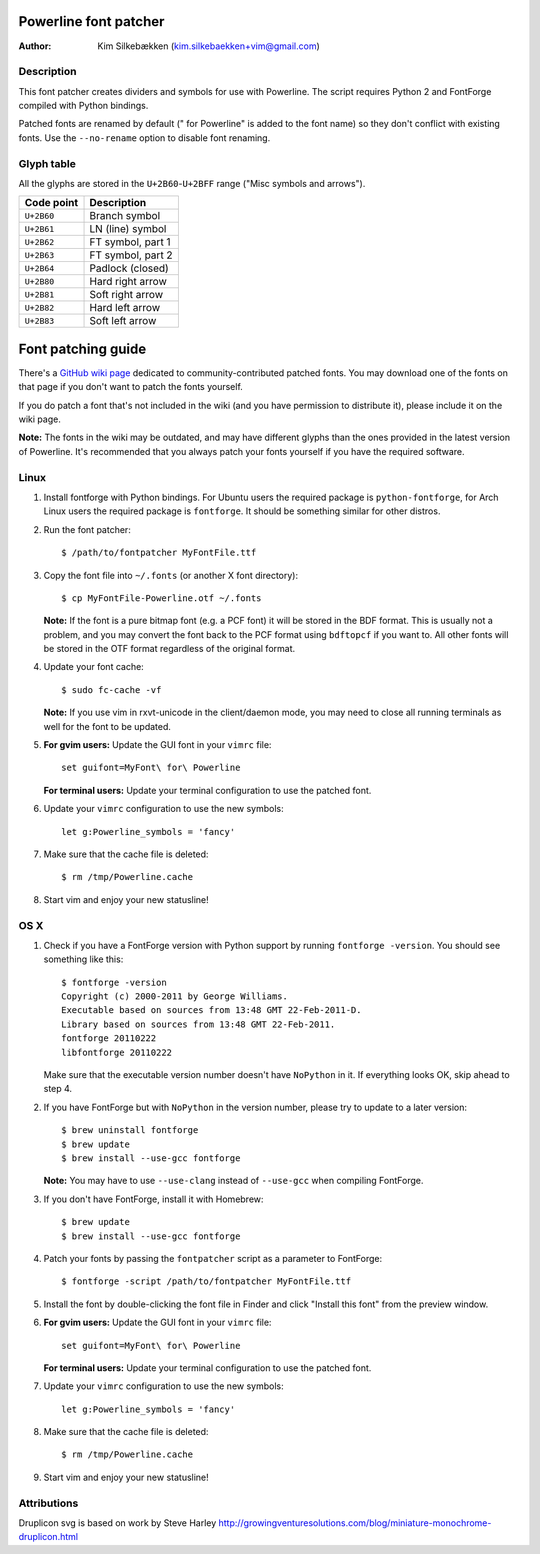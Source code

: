 ======================
Powerline font patcher
======================

:Author: Kim Silkebækken (kim.silkebaekken+vim@gmail.com)

Description
-----------

This font patcher creates dividers and symbols for use with Powerline. The 
script requires Python 2 and FontForge compiled with Python bindings.

Patched fonts are renamed by default (" for Powerline" is added to the font 
name) so they don't conflict with existing fonts. Use the ``--no-rename`` 
option to disable font renaming.

Glyph table
-----------

All the glyphs are stored in the ``U+2B60``-``U+2BFF`` range ("Misc symbols 
and arrows").

+------------+-------------------+
| Code point | Description       |
+============+===================+
| ``U+2B60`` | Branch symbol     |
+------------+-------------------+
| ``U+2B61`` | LN (line) symbol  |
+------------+-------------------+
| ``U+2B62`` | FT symbol, part 1 |
+------------+-------------------+
| ``U+2B63`` | FT symbol, part 2 |
+------------+-------------------+
| ``U+2B64`` | Padlock (closed)  |
+------------+-------------------+
| ``U+2B80`` | Hard right arrow  |
+------------+-------------------+
| ``U+2B81`` | Soft right arrow  |
+------------+-------------------+
| ``U+2B82`` | Hard left arrow   |
+------------+-------------------+
| ``U+2B83`` | Soft left arrow   |
+------------+-------------------+

===================
Font patching guide
===================

There's a `GitHub wiki page`_ dedicated to community-contributed patched 
fonts. You may download one of the fonts on that page if you don't want to 
patch the fonts yourself.

If you do patch a font that's not included in the wiki (and you have 
permission to distribute it), please include it on the wiki page.

**Note:** The fonts in the wiki may be outdated, and may have different 
glyphs than the ones provided in the latest version of Powerline. It's 
recommended that you always patch your fonts yourself if you have the 
required software.

.. _`GitHub wiki page`: https://github.com/Lokaltog/vim-powerline/wiki/Patched-fonts

Linux
-----

1. Install fontforge with Python bindings. For Ubuntu users the required 
   package is ``python-fontforge``, for Arch Linux users the required 
   package is ``fontforge``. It should be something similar for other 
   distros.

2. Run the font patcher::

       $ /path/to/fontpatcher MyFontFile.ttf

3. Copy the font file into ``~/.fonts`` (or another X font directory)::

       $ cp MyFontFile-Powerline.otf ~/.fonts

   **Note:** If the font is a pure bitmap font (e.g. a PCF font) it will be 
   stored in the BDF format. This is usually not a problem, and you may 
   convert the font back to the PCF format using ``bdftopcf`` if you want 
   to. All other fonts will be stored in the OTF format regardless of the 
   original format.

4. Update your font cache::

       $ sudo fc-cache -vf

   **Note:** If you use vim in rxvt-unicode in the client/daemon mode, you 
   may need to close all running terminals as well for the font to be 
   updated.

5. **For gvim users:** Update the GUI font in your ``vimrc`` file::

       set guifont=MyFont\ for\ Powerline

   **For terminal users:** Update your terminal configuration to use the 
   patched font.

6. Update your ``vimrc`` configuration to use the new symbols::

       let g:Powerline_symbols = 'fancy'

7. Make sure that the cache file is deleted::

       $ rm /tmp/Powerline.cache

8. Start vim and enjoy your new statusline!

OS X
----

1. Check if you have a FontForge version with Python support by running 
   ``fontforge -version``. You should see something like this::

       $ fontforge -version
       Copyright (c) 2000-2011 by George Williams.
       Executable based on sources from 13:48 GMT 22-Feb-2011-D.
       Library based on sources from 13:48 GMT 22-Feb-2011.
       fontforge 20110222
       libfontforge 20110222

   Make sure that the executable version number doesn't have ``NoPython`` in 
   it. If everything looks OK, skip ahead to step 4.

2. If you have FontForge but with ``NoPython`` in the version number, please 
   try to update to a later version::

       $ brew uninstall fontforge
       $ brew update
       $ brew install --use-gcc fontforge

   **Note:** You may have to use ``--use-clang`` instead of ``--use-gcc`` 
   when compiling FontForge.

3. If you don't have FontForge, install it with Homebrew::

       $ brew update
       $ brew install --use-gcc fontforge

4. Patch your fonts by passing the ``fontpatcher`` script as a parameter to 
   FontForge::

       $ fontforge -script /path/to/fontpatcher MyFontFile.ttf

5. Install the font by double-clicking the font file in Finder and click 
   "Install this font" from the preview window.

6. **For gvim users:** Update the GUI font in your ``vimrc`` file::

       set guifont=MyFont\ for\ Powerline

   **For terminal users:** Update your terminal configuration to use the 
   patched font.

7. Update your ``vimrc`` configuration to use the new symbols::

       let g:Powerline_symbols = 'fancy'

8. Make sure that the cache file is deleted::

       $ rm /tmp/Powerline.cache

9. Start vim and enjoy your new statusline!

Attributions
------------
Druplicon svg is based on work by Steve Harley
http://growingventuresolutions.com/blog/miniature-monochrome-druplicon.html